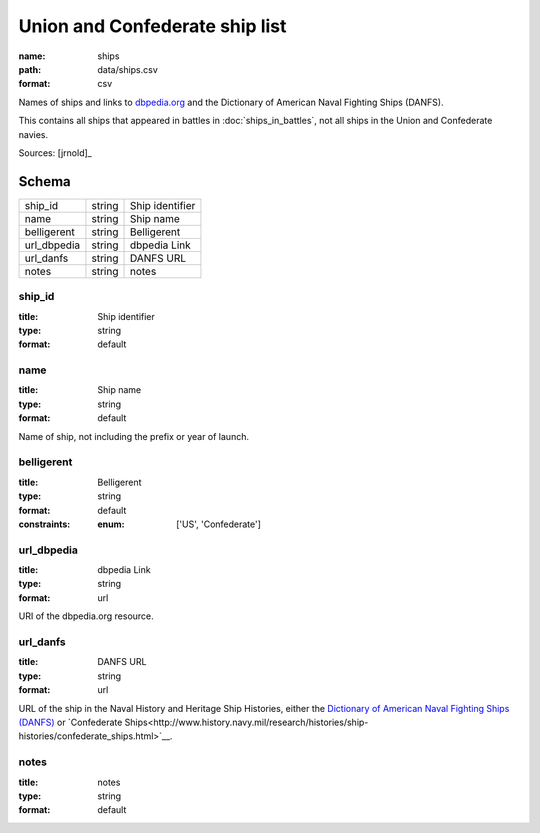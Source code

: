 ###############################
Union and Confederate ship list
###############################

:name: ships
:path: data/ships.csv
:format: csv

Names of ships and links to `dbpedia.org <http://dbpedia.org>`__ and the Dictionary of American Naval Fighting Ships (DANFS).

This contains all ships that appeared in battles in :doc:`ships_in_battles`, not all ships in the Union and Confederate navies.



Sources: [jrnold]_


Schema
======



===========  ======  ===============
ship_id      string  Ship identifier
name         string  Ship name
belligerent  string  Belligerent
url_dbpedia  string  dbpedia Link
url_danfs    string  DANFS URL
notes        string  notes
===========  ======  ===============

ship_id
-------

:title: Ship identifier
:type: string
:format: default





       
name
----

:title: Ship name
:type: string
:format: default


Name of ship, not including the prefix or year of launch.


       
belligerent
-----------

:title: Belligerent
:type: string
:format: default
:constraints:
    :enum: ['US', 'Confederate']
    




       
url_dbpedia
-----------

:title: dbpedia Link
:type: string
:format: url


URI of the dbpedia.org resource.


       
url_danfs
---------

:title: DANFS URL
:type: string
:format: url


URL of the ship in the Naval History and Heritage Ship Histories, either the  `Dictionary of American Naval Fighting Ships (DANFS) <http://www.history.navy.mil/research/histories/ship-histories/danfs.html>`__ or `Confederate Ships<http://www.history.navy.mil/research/histories/ship-histories/confederate_ships.html>`__.


       
notes
-----

:title: notes
:type: string
:format: default





       

